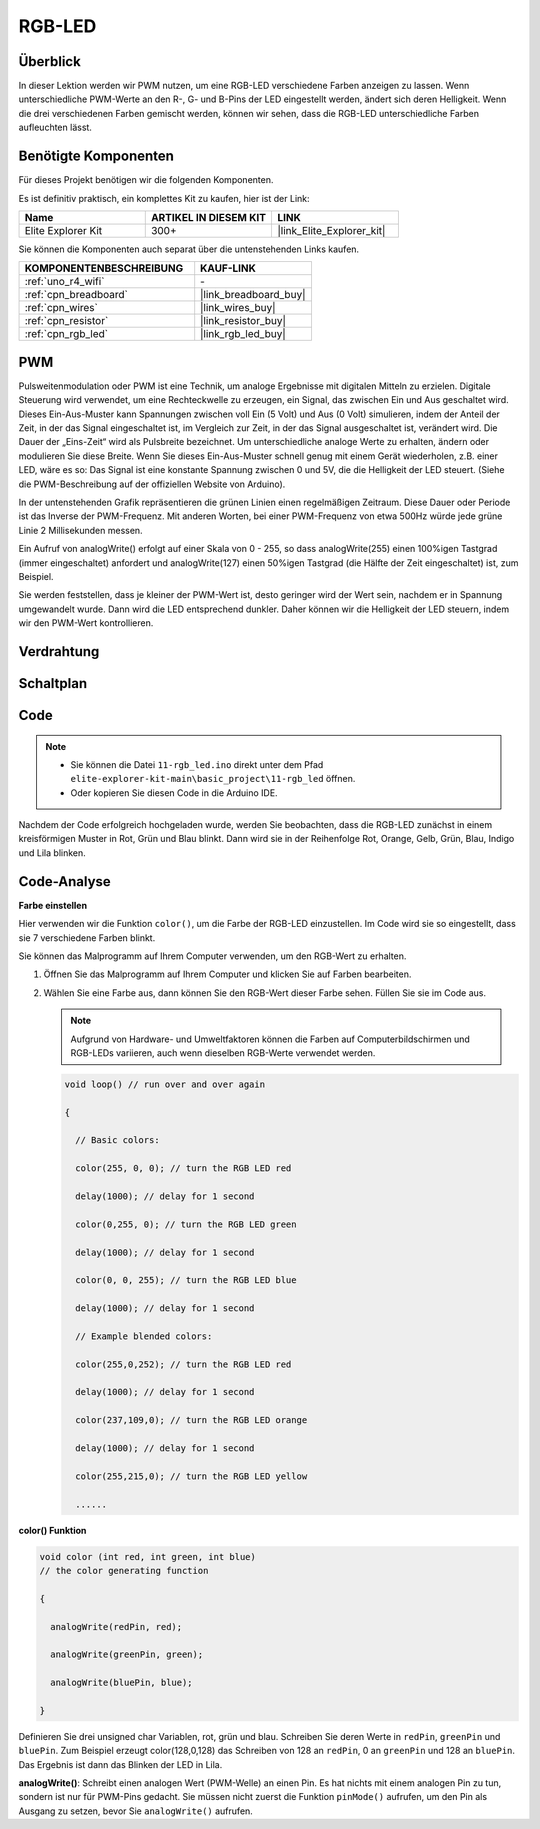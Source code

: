 .. _basic_rgb_led:

RGB-LED
==========================

Überblick
---------------

In dieser Lektion werden wir PWM nutzen, um eine RGB-LED verschiedene Farben anzeigen zu lassen. Wenn unterschiedliche PWM-Werte an den R-, G- und B-Pins der LED eingestellt werden, ändert sich deren Helligkeit. Wenn die drei verschiedenen Farben gemischt werden, können wir sehen, dass die RGB-LED unterschiedliche Farben aufleuchten lässt.

Benötigte Komponenten
-------------------------

Für dieses Projekt benötigen wir die folgenden Komponenten.

Es ist definitiv praktisch, ein komplettes Kit zu kaufen, hier ist der Link:

.. list-table::
    :widths: 20 20 20
    :header-rows: 1

    *   - Name
        - ARTIKEL IN DIESEM KIT
        - LINK
    *   - Elite Explorer Kit
        - 300+
        - |link_Elite_Explorer_kit|

Sie können die Komponenten auch separat über die untenstehenden Links kaufen.

.. list-table::
    :widths: 30 20
    :header-rows: 1

    *   - KOMPONENTENBESCHREIBUNG
        - KAUF-LINK

    *   - :ref:`uno_r4_wifi`
        - \-
    *   - :ref:`cpn_breadboard`
        - |link_breadboard_buy|
    *   - :ref:`cpn_wires`
        - |link_wires_buy|
    *   - :ref:`cpn_resistor`
        - |link_resistor_buy|
    *   - :ref:`cpn_rgb_led`
        - |link_rgb_led_buy|

PWM
--------

Pulsweitenmodulation oder PWM ist eine Technik, um analoge Ergebnisse mit digitalen Mitteln zu erzielen. Digitale Steuerung wird verwendet, um eine Rechteckwelle zu erzeugen, ein Signal, das zwischen Ein und Aus geschaltet wird. Dieses Ein-Aus-Muster kann Spannungen zwischen voll Ein (5 Volt) und Aus (0 Volt) simulieren, indem der Anteil der Zeit, in der das Signal eingeschaltet ist, im Vergleich zur Zeit, in der das Signal ausgeschaltet ist, verändert wird. Die Dauer der „Eins-Zeit“ wird als Pulsbreite bezeichnet. Um unterschiedliche analoge Werte zu erhalten, ändern oder modulieren Sie diese Breite. Wenn Sie dieses Ein-Aus-Muster schnell genug mit einem Gerät wiederholen, z.B. einer LED, wäre es so: Das Signal ist eine konstante Spannung zwischen 0 und 5V, die die Helligkeit der LED steuert. (Siehe die PWM-Beschreibung auf der offiziellen Website von Arduino).

In der untenstehenden Grafik repräsentieren die grünen Linien einen regelmäßigen Zeitraum. Diese Dauer oder Periode ist das Inverse der PWM-Frequenz. Mit anderen Worten, bei einer PWM-Frequenz von etwa 500Hz würde jede grüne Linie 2 Millisekunden messen.

.. image:: img/11_rgbled_pwm.jpeg
   :align: center
   :width: 60%


Ein Aufruf von analogWrite() erfolgt auf einer Skala von 0 - 255, so dass analogWrite(255) einen 100%igen Tastgrad (immer eingeschaltet) anfordert und analogWrite(127) einen 50%igen Tastgrad (die Hälfte der Zeit eingeschaltet) ist, zum Beispiel. 

Sie werden feststellen, dass je kleiner der PWM-Wert ist, desto geringer wird der Wert sein, nachdem er in Spannung umgewandelt wurde. Dann wird die LED entsprechend dunkler. Daher können wir die Helligkeit der LED steuern, indem wir den PWM-Wert kontrollieren.



Verdrahtung
----------------------

.. image:: img/11-rgb_led_bb.png
    :align: center
    :width: 70%

Schaltplan
-----------------------

.. image:: img/11-rgb_led_schematic.png
    :align: center
    :width: 80%


Code
---------------

.. note::

    * Sie können die Datei ``11-rgb_led.ino`` direkt unter dem Pfad ``elite-explorer-kit-main\basic_project\11-rgb_led`` öffnen.
    * Oder kopieren Sie diesen Code in die Arduino IDE.

.. raw:: html

    <iframe src=https://create.arduino.cc/editor/sunfounder01/71dc53ac-adc6-4c4d-8d92-1dfffd1d0f7f/preview?embed style="height:510px;width:100%;margin:10px 0" frameborder=0></iframe>

.. raw:: html

   <video loop autoplay muted style = "max-width:100%">
      <source src="../_static/videos/basic_projects/11_basic_rgb_led.mp4"  type="video/mp4">
      Ihr Browser unterstützt das Video-Tag nicht.
   </video>

Nachdem der Code erfolgreich hochgeladen wurde, werden Sie beobachten, dass die RGB-LED zunächst in einem kreisförmigen Muster in Rot, Grün und Blau blinkt. Dann wird sie in der Reihenfolge Rot, Orange, Gelb, Grün, Blau, Indigo und Lila blinken.


Code-Analyse
--------------------

**Farbe einstellen**

Hier verwenden wir die Funktion ``color()``, um die Farbe der RGB-LED einzustellen. Im
Code wird sie so eingestellt, dass sie 7 verschiedene Farben blinkt.

Sie können das Malprogramm auf Ihrem Computer verwenden, um den RGB-Wert zu erhalten.

1. Öffnen Sie das Malprogramm auf Ihrem Computer und klicken Sie auf Farben bearbeiten.

   .. image:: img/11_rgbled_color1.png
      :align: center


2. Wählen Sie eine Farbe aus, dann können Sie den RGB-Wert dieser Farbe sehen. Füllen Sie sie im Code aus.
   
   .. note:: 
      Aufgrund von Hardware- und Umweltfaktoren können die Farben auf Computerbildschirmen und RGB-LEDs variieren, auch wenn dieselben RGB-Werte verwendet werden.

   .. image:: img/11_rgbled_color2.png
      :align: center

   .. raw:: html

      <br/>
   
   .. code-block:: arduino
   
       void loop() // run over and over again
   
       {
   
         // Basic colors:
   
         color(255, 0, 0); // turn the RGB LED red
   
         delay(1000); // delay for 1 second
   
         color(0,255, 0); // turn the RGB LED green
   
         delay(1000); // delay for 1 second
   
         color(0, 0, 255); // turn the RGB LED blue
   
         delay(1000); // delay for 1 second
   
         // Example blended colors:
   
         color(255,0,252); // turn the RGB LED red
   
         delay(1000); // delay for 1 second
   
         color(237,109,0); // turn the RGB LED orange
   
         delay(1000); // delay for 1 second
   
         color(255,215,0); // turn the RGB LED yellow
   
         ......
   
   
**color() Funktion**

.. code-block:: arduino

    void color (int red, int green, int blue)
    // the color generating function

    {

      analogWrite(redPin, red);

      analogWrite(greenPin, green);

      analogWrite(bluePin, blue);

    }

Definieren Sie drei unsigned char Variablen, rot, grün und blau. Schreiben Sie deren Werte in ``redPin``, ``greenPin`` und ``bluePin``. Zum Beispiel erzeugt color(128,0,128) das Schreiben von 128 an ``redPin``, 0 an ``greenPin`` und 128 an ``bluePin``. Das Ergebnis ist dann das Blinken der LED in Lila.

**analogWrite()**: Schreibt einen analogen Wert (PWM-Welle) an einen Pin. Es hat nichts mit einem analogen Pin zu tun, sondern ist nur für PWM-Pins gedacht. Sie müssen nicht zuerst die Funktion ``pinMode()`` aufrufen, um den Pin als Ausgang zu setzen, bevor Sie ``analogWrite()`` aufrufen.
